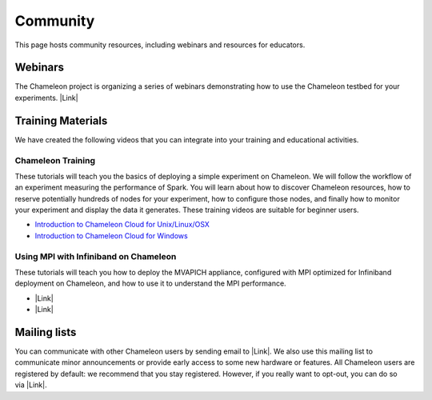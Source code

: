 Community
=========

This page hosts community resources, including webinars and resources
for educators.

Webinars
--------

The Chameleon project is organizing a series of webinars
demonstrating how to use the Chameleon testbed for your experiments.
|Link|

Training Materials
------------------

We have created the following videos that you can integrate into your
training and educational activities. 

Chameleon Training
~~~~~~~~~~~~~~~~~~

These tutorials will teach you the basics of deploying a simple
experiment on Chameleon. We will follow the workflow of an experiment
measuring the performance of Spark. You will learn about how to discover
Chameleon resources, how to reserve potentially hundreds of nodes for
your experiment, how to configure those nodes, and finally how to
monitor your experiment and display the data it generates. These
training videos are suitable for beginner users. 

-  `Introduction to Chameleon Cloud for
   Unix/Linux/OSX <https://www.youtube.com/watch?v=J6UPmT41gq8>`__
-  `Introduction to Chameleon Cloud for
   Windows <https://www.youtube.com/watch?v=FRGehi9UVG4>`__

Using MPI with Infiniband on Chameleon
~~~~~~~~~~~~~~~~~~~~~~~~~~~~~~~~~~~~~~

These tutorials will teach you how to deploy the MVAPICH appliance,
configured with MPI optimized for Infiniband deployment on Chameleon,
and how to use it to understand the MPI performance.

-  |Link|
-  |Link|

Mailing lists
-------------

You can communicate with other Chameleon users by sending email to
|Link|. We also use this mailing list to communicate minor announcements
or provide early access to some new hardware or features. All Chameleon
users are registered by default: we recommend that you stay
registered. However, if you really want to opt-out, you can do so
via \ |Link|.

 

.. |Link| image:: /static/cms/img/icons/plugins/link.png
   :name: plugin_obj_16926
.. |Link| image:: /static/cms/img/icons/plugins/link.png
   :name: plugin_obj_16940
.. |Link| image:: /static/cms/img/icons/plugins/link.png
   :name: plugin_obj_16932
.. |Link| image:: /static/cms/img/icons/plugins/link.png
   :name: plugin_obj_15069
.. |Link| image:: /static/cms/img/icons/plugins/link.png
   :name: plugin_obj_15071
